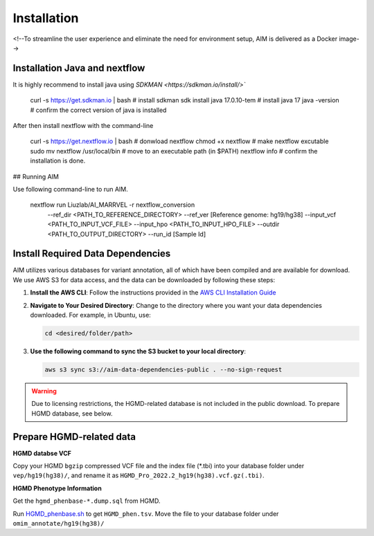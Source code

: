 .. _install:

*************
Installation
*************

<!--To streamline the user experience and eliminate the need for environment setup, AIM is delivered as a Docker image-->


Installation Java and nextflow
=============================

It is highly recommend to install java using `SDKMAN <https://sdkman.io/install/>``

   .. code-block:: bash
   curl -s https://get.sdkman.io | bash # install sdkman
   sdk install java 17.0.10-tem         # install java 17
   java -version                        # confirm the correct version of java is installed

After then install nextflow with the command-line

   .. code-block:: bash
   curl -s https://get.nextflow.io | bash # donwload nextflow
   chmod +x nextflow                      # make nextflow excutable
   sudo mv nextflow /usr/local/bin        # move to an executable path (in $PATH)
   nextflow info                          # confirm the installation is done.

## Running AIM

Use following command-line to run AIM.

   .. code-block:: bash
   nextflow run Liuzlab/AI_MARRVEL -r nextflow_conversion \
                  --ref_dir <PATH_TO_REFERENCE_DIRECTORY> \
                  --ref_ver [Reference genome: hg19/hg38] \
                  --input_vcf <PATH_TO_INPUT_VCF_FILE> \
                  --input_hpo <PATH_TO_INPUT_HPO_FILE> \
                  --outdir <PATH_TO_OUTPUT_DIRECTORY> \
                  --run_id [Sample Id] 



Install Required Data Dependencies
=================================== 
AIM utilizes various databases for variant annotation, all of which have been compiled and are available for download. We use AWS S3 for data access, and the data can be downloaded by following these steps:

1. **Install the AWS CLI**:
   Follow the instructions provided in the `AWS CLI Installation Guide <https://docs.aws.amazon.com/cli/latest/userguide/getting-started-install.html>`_


2. **Navigate to Your Desired Directory**:
   Change to the directory where you want your data dependencies downloaded. For example, in Ubuntu, use:

   .. code-block:: bash

      cd <desired/folder/path>

3. **Use the following command to sync the S3 bucket to your local directory**:

   .. code-block:: bash

      aws s3 sync s3://aim-data-dependencies-public . --no-sign-request


.. warning::

   Due to licensing restrictions, the HGMD-related database is not included in the public download. To prepare HGMD database, see below.


Prepare HGMD-related data
===================================

**HGMD databse VCF**

Copy your HGMD ``bgzip`` compressed VCF file and the index file (\*.tbi) into your database folder under ``vep/hg19(hg38)/``, and rename it as ``HGMD_Pro_2022.2_hg19(hg38).vcf.gz(.tbi)``.


**HGMD Phenotype Information**

Get the ``hgmd_phenbase-*.dump.sql`` from HGMD.

Run `HGMD_phenbase.sh <https://github.com/LiuzLab/AI_MARRVEL/blob/main/utils/HGMD_phenbase.sh>`_ to get ``HGMD_phen.tsv``. Move the file to your database folder under ``omim_annotate/hg19(hg38)/``
